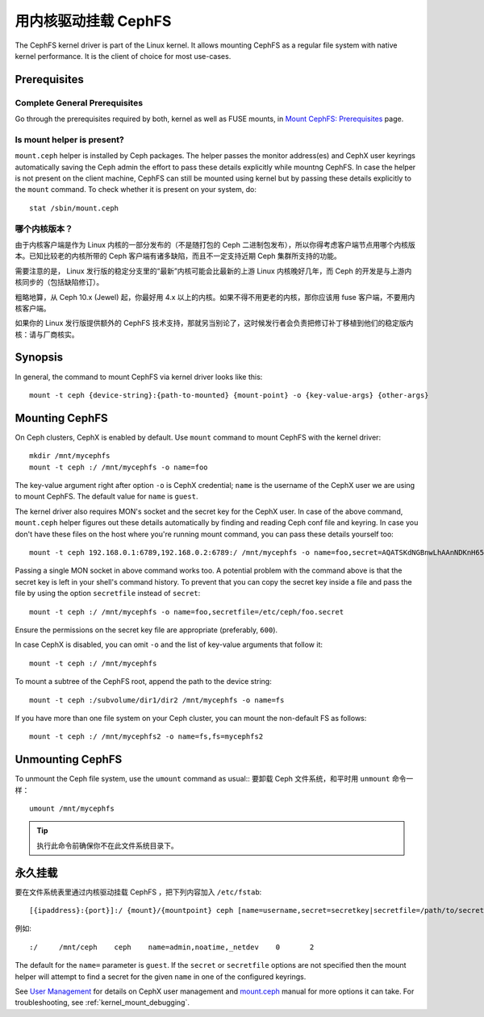 =======================
 用内核驱动挂载 CephFS
=======================
.. Mount CephFS using Kernel Driver

The CephFS kernel driver is part of the Linux kernel. It allows mounting
CephFS as a regular file system with native kernel performance. It is the
client of choice for most use-cases.

Prerequisites
=============

Complete General Prerequisites
------------------------------
Go through the prerequisites required by both, kernel as well as FUSE mounts,
in `Mount CephFS: Prerequisites`_ page.

Is mount helper is present?
---------------------------
``mount.ceph`` helper is installed by Ceph packages. The helper passes the
monitor address(es) and CephX user keyrings automatically saving the Ceph
admin the effort to pass these details explicitly while mountng CephFS. In
case the helper is not present on the client machine, CephFS can still be
mounted using kernel but by passing these details explicitly to the ``mount``
command. To check whether it is present on your system, do::

    stat /sbin/mount.ceph


哪个内核版本？
--------------
.. Which Kernel Version?

由于内核客户端是作为 Linux 内核的一部分发布的（不是随打包的
Ceph 二进制包发布），所以你得考虑客户端节点用哪个内核版本。已\
知比较老的内核所带的 Ceph 客户端有诸多缺陷，而且不一定支持近期
Ceph 集群所支持的功能。

需要注意的是， Linux 发行版的稳定分支里的“最新”内核可能会比最\
新的上游 Linux 内核晚好几年，而 Ceph 的开发是与上游内核同步的\
（包括缺陷修订）。

粗略地算，从 Ceph 10.x (Jewel) 起，你最好用 4.x 以上的内核。如\
果不得不用更老的内核，那你应该用 fuse 客户端，不要用内核客户端。

如果你的 Linux 发行版提供额外的 CephFS 技术支持，那就另当别论\
了，这时候发行者会负责把修订补丁移植到他们的稳定版内核：请与厂\
商核实。


Synopsis
========
In general, the command to mount CephFS via kernel driver looks like this::

    mount -t ceph {device-string}:{path-to-mounted} {mount-point} -o {key-value-args} {other-args}

Mounting CephFS
===============
On Ceph clusters, CephX is enabled by default. Use ``mount`` command to
mount CephFS with the kernel driver::

    mkdir /mnt/mycephfs
    mount -t ceph :/ /mnt/mycephfs -o name=foo

The key-value argument right after option ``-o`` is CephX credential;
``name`` is the username of the CephX user we are using to mount CephFS. The
default value for ``name`` is ``guest``.

The kernel driver also requires MON's socket and the secret key for the CephX
user. In case of the above command, ``mount.ceph`` helper figures out these
details automatically by finding and reading Ceph conf file and keyring. In
case you don't have these files on the host where you're running mount
command, you can pass these details yourself too::

    mount -t ceph 192.168.0.1:6789,192.168.0.2:6789:/ /mnt/mycephfs -o name=foo,secret=AQATSKdNGBnwLhAAnNDKnH65FmVKpXZJVasUeQ==

Passing a single MON socket in above command works too. A potential problem
with the command above is that the secret key is left in your shell's command
history. To prevent that you can copy the secret key inside a file and pass
the file by using the option ``secretfile`` instead of ``secret``::

    mount -t ceph :/ /mnt/mycephfs -o name=foo,secretfile=/etc/ceph/foo.secret

Ensure the permissions on the secret key file are appropriate (preferably,
``600``).

In case CephX is disabled, you can omit ``-o`` and the list of key-value
arguments that follow it::

    mount -t ceph :/ /mnt/mycephfs

To mount a subtree of the CephFS root, append the path to the device string::

    mount -t ceph :/subvolume/dir1/dir2 /mnt/mycephfs -o name=fs

If you have more than one file system on your Ceph cluster, you can mount the
non-default FS as follows::

    mount -t ceph :/ /mnt/mycephfs2 -o name=fs,fs=mycephfs2

Unmounting CephFS
=================
To unmount the Ceph file system, use the ``umount`` command as usual::
要卸载 Ceph 文件系统，和平时用 ``unmount`` 命令一样： ::

    umount /mnt/mycephfs

.. tip:: 执行此命令前确保你不在此文件系统目录下。


永久挂载
========
.. Persistent Mounts

要在文件系统表里通过内核驱动挂载 CephFS ，把下列内容加入 ``/etc/fstab``::

    [{ipaddress}:{port}]:/ {mount}/{mountpoint} ceph [name=username,secret=secretkey|secretfile=/path/to/secretfile],[{mount.options}]

例如::

    :/     /mnt/ceph    ceph    name=admin,noatime,_netdev    0       2

The default for the ``name=`` parameter is ``guest``. If the ``secret`` or
``secretfile`` options are not specified then the mount helper will attempt to
find a secret for the given ``name`` in one of the configured keyrings.

See `User Management`_ for details on CephX user management and mount.ceph_
manual for more options it can take. For troubleshooting, see
:ref:`kernel_mount_debugging`.

.. _fstab: ../fstab/#kernel-driver
.. _Mount CephFS\: Prerequisites: ../mount-prerequisites
.. _mount.ceph: ../../man/8/mount.ceph/
.. _User Management: ../../rados/operations/user-management/

